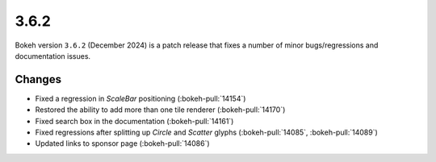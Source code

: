 .. _release-3-6-2:

3.6.2
=====

Bokeh version ``3.6.2`` (December 2024) is a patch release that fixes a number of
minor bugs/regressions and documentation issues.

Changes
-------

* Fixed a regression in `ScaleBar` positioning (:bokeh-pull:`14154`)
* Restored the ability to add more than one tile renderer (:bokeh-pull:`14170`)
* Fixed search box in the documentation (:bokeh-pull:`14161`)
* Fixed regressions after splitting up `Circle` and `Scatter` glyphs (:bokeh-pull:`14085`, :bokeh-pull:`14089`)
* Updated links to sponsor page (:bokeh-pull:`14086`)

